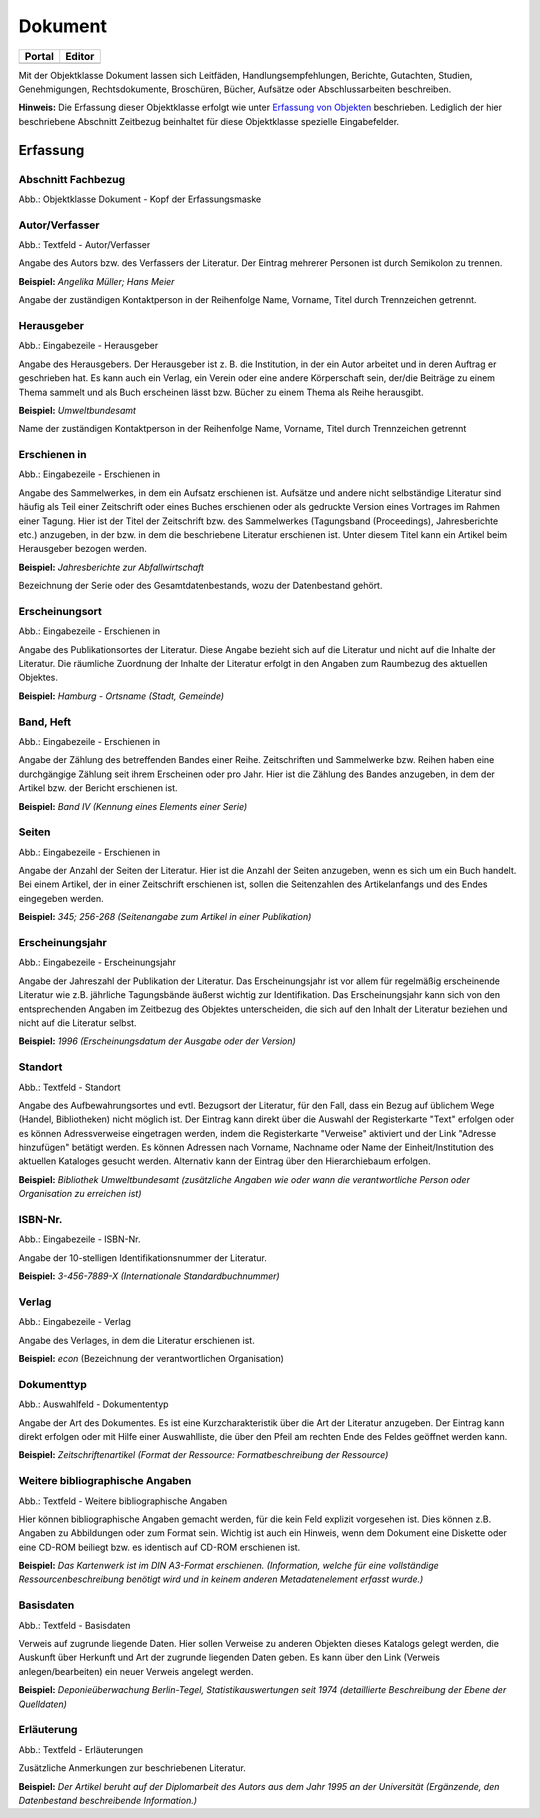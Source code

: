 
Dokument
========

.. csv-table::
    :header: "Portal", "Editor"
    :widths: 30 30

	.. image:: ../../../img_ige/metaver_ige/ige_icons/objekte/portal/dokument.png, .. image:: ../../../img_ige/metaver_ige/ige_icons/objekte/ige/dokument.png

Mit der Objektklasse Dokument lassen sich Leitfäden, Handlungsempfehlungen, Berichte, Gutachten, Studien, Genehmigungen, Rechtsdokumente, Broschüren, Bücher, Aufsätze oder Abschlussarbeiten beschreiben.

**Hinweis:** Die Erfassung dieser Objektklasse erfolgt wie unter `Erfassung von Objekten <https://metaver-bedienungsanleitung.readthedocs.io/de/latest/metaver_ige/ige_erfassung/erfassung-objekte.html>`_ beschrieben. Lediglich der hier beschriebene Abschnitt Zeitbezug beinhaltet für diese Objektklasse spezielle Eingabefelder.


Erfassung
---------

Abschnitt Fachbezug
'''''''''''''''''''

.. image:: ../../../img_ige/metaver_ige/ige_erfassung/ige_objekte/ige_abschnitt-04_fachbezug/ige-abschnitt_fachbezug.png


.. image:: ../../../img_ige/metaver_ige/ige_erfassung/ige_objekte/ige_objektklassen/objektklasse_dokument/dokument_kopf.png

Abb.: Objektklasse Dokument - Kopf der Erfassungsmaske


Autor/Verfasser
'''''''''''''''

.. image:: ../../../img_ige/metaver_ige/ige_erfassung/ige_objekte/ige_objektklassen/objektklasse_dokument/dokument_autor-verfasser.png

Abb.: Textfeld - Autor/Verfasser

Angabe des Autors bzw. des Verfassers der Literatur. Der Eintrag mehrerer Personen ist durch Semikolon zu trennen.

**Beispiel:** *Angelika Müller; Hans Meier*

Angabe der zuständigen Kontaktperson in der Reihenfolge Name, Vorname, Titel durch Trennzeichen getrennt.


Herausgeber
'''''''''''

.. image:: ../../../img_ige/metaver_ige/ige_erfassung/ige_objekte/ige_objektklassen/objektklasse_dokument/dokument_herausgeber.png

Abb.: Eingabezeile - Herausgeber

Angabe des Herausgebers. Der Herausgeber ist z. B. die Institution, in der ein Autor arbeitet und in deren Auftrag er geschrieben hat. Es kann auch ein Verlag, ein Verein oder eine andere Körperschaft sein, der/die Beiträge zu einem Thema sammelt und als Buch erscheinen lässt bzw. Bücher zu einem Thema als Reihe herausgibt.

**Beispiel:** *Umweltbundesamt*

Name der zuständigen Kontaktperson in der Reihenfolge Name, Vorname, Titel durch Trennzeichen getrennt


Erschienen in
'''''''''''''

.. image:: ../../../img_ige/metaver_ige/ige_erfassung/ige_objekte/ige_objektklassen/objektklasse_dokument/dokument_erschienen-in.png

Abb.: Eingabezeile - Erschienen in


Angabe des Sammelwerkes, in dem ein Aufsatz erschienen ist. Aufsätze und andere nicht selbständige Literatur sind häufig als Teil einer Zeitschrift oder eines Buches erschienen oder als gedruckte Version eines Vortrages im Rahmen einer Tagung. Hier ist der Titel der Zeitschrift bzw. des Sammelwerkes (Tagungsband (Proceedings), Jahresberichte etc.) anzugeben, in der bzw. in dem die beschriebene Literatur erschienen ist. Unter diesem Titel kann ein Artikel beim Herausgeber bezogen werden.

**Beispiel:** *Jahresberichte zur Abfallwirtschaft*

Bezeichnung der Serie oder des Gesamtdatenbestands, wozu der Datenbestand gehört.


Erscheinungsort
'''''''''''''''

.. image:: ../../../img_ige/metaver_ige/ige_erfassung/ige_objekte/ige_objektklassen/objektklasse_dokument/dokument_erscheinungsort.png

Abb.: Eingabezeile - Erschienen in


Angabe des Publikationsortes der Literatur. Diese Angabe bezieht sich auf die Literatur und nicht auf die Inhalte der Literatur. Die räumliche Zuordnung der Inhalte der Literatur erfolgt in den Angaben zum Raumbezug des aktuellen Objektes.

**Beispiel:** *Hamburg - Ortsname (Stadt, Gemeinde)*


Band, Heft
''''''''''

.. image:: ../../../img_ige/metaver_ige/ige_erfassung/ige_objekte/ige_objektklassen/objektklasse_dokument/dokument_band-heft.png

Abb.: Eingabezeile - Erschienen in

Angabe der Zählung des betreffenden Bandes einer Reihe. Zeitschriften und Sammelwerke bzw. Reihen haben eine durchgängige Zählung seit ihrem Erscheinen oder pro Jahr. Hier ist die Zählung des Bandes anzugeben, in dem der Artikel bzw. der Bericht erschienen ist.

**Beispiel:** *Band IV (Kennung eines Elements einer Serie)*


Seiten
''''''

.. image:: ../../../img_ige/metaver_ige/ige_erfassung/ige_objekte/ige_objektklassen/objektklasse_dokument/dokument_seiten.png

Abb.: Eingabezeile - Erschienen in


Angabe der Anzahl der Seiten der Literatur. Hier ist die Anzahl der Seiten anzugeben, wenn es sich um ein Buch handelt. Bei einem Artikel, der in einer Zeitschrift erschienen ist, sollen die Seitenzahlen des Artikelanfangs und des Endes eingegeben werden.

**Beispiel:** *345; 256-268 (Seitenangabe zum Artikel in einer Publikation)*


Erscheinungsjahr
''''''''''''''''

.. image:: ../../../img_ige/metaver_ige/ige_erfassung/ige_objekte/ige_objektklassen/objektklasse_dokument/dokument_erscheinungsjahr.png

Abb.: Eingabezeile - Erscheinungsjahr


Angabe der Jahreszahl der Publikation der Literatur. Das Erscheinungsjahr ist vor allem für regelmäßig erscheinende Literatur wie z.B. jährliche Tagungsbände äußerst wichtig zur Identifikation. Das Erscheinungsjahr kann sich von den entsprechenden Angaben im Zeitbezug des Objektes unterscheiden, die sich auf den Inhalt der Literatur beziehen und nicht auf die Literatur selbst.

**Beispiel:** *1996 (Erscheinungsdatum der Ausgabe oder der Version)*


Standort
''''''''

.. image:: ../../../img_ige/metaver_ige/ige_erfassung/ige_objekte/ige_objektklassen/objektklasse_dokument/dokument_standort.png

Abb.: Textfeld - Standort


Angabe des Aufbewahrungsortes und evtl. Bezugsort der Literatur, für den Fall, dass ein Bezug auf üblichem Wege (Handel, Bibliotheken) nicht möglich ist. Der Eintrag kann direkt über die Auswahl der Registerkarte "Text" erfolgen oder es können Adressverweise eingetragen werden, indem die Registerkarte "Verweise" aktiviert und der Link "Adresse hinzufügen" betätigt werden. Es können Adressen nach Vorname, Nachname oder Name der Einheit/Institution des aktuellen Kataloges gesucht werden. Alternativ kann der Eintrag über den Hierarchiebaum erfolgen.

**Beispiel:** *Bibliothek Umweltbundesamt (zusätzliche Angaben wie oder wann die verantwortliche Person oder Organisation zu erreichen ist)*


ISBN-Nr.
''''''''

.. image:: ../../../img_ige/metaver_ige/ige_erfassung/ige_objekte/ige_objektklassen/objektklasse_dokument/dokument_isbn-nr.png

Abb.: Eingabezeile - ISBN-Nr.

Angabe der 10-stelligen Identifikationsnummer der Literatur.

**Beispiel:** *3-456-7889-X (Internationale Standardbuchnummer)*


Verlag
''''''

.. image:: ../../../img_ige/metaver_ige/ige_erfassung/ige_objekte/ige_objektklassen/objektklasse_dokument/dokument_verlag.png

Abb.: Eingabezeile - Verlag

Angabe des Verlages, in dem die Literatur erschienen ist.

**Beispiel:** *econ* (Bezeichnung der verantwortlichen Organisation)


Dokumenttyp
'''''''''''

.. image:: ../../../img_ige/metaver_ige/ige_erfassung/ige_objekte/ige_objektklassen/objektklasse_dokument/dokument_dokumententyp.png

Abb.: Auswahlfeld - Dokumententyp


Angabe der Art des Dokumentes. Es ist eine Kurzcharakteristik über die Art der Literatur anzugeben. Der Eintrag kann direkt erfolgen oder mit Hilfe einer Auswahlliste, die über den Pfeil am rechten Ende des Feldes geöffnet werden kann.

**Beispiel:** *Zeitschriftenartikel (Format der Ressource: Formatbeschreibung der Ressource)*


Weitere bibliographische Angaben
''''''''''''''''''''''''''''''''

.. image:: ../../../img_ige/metaver_ige/ige_erfassung/ige_objekte/ige_objektklassen/objektklasse_dokument/dokument_weitere-bibliographische-angaben.png

Abb.: Textfeld - Weitere bibliographische Angaben

Hier können bibliographische Angaben gemacht werden, für die kein Feld explizit vorgesehen ist. Dies können z.B. Angaben zu Abbildungen oder zum Format sein. Wichtig ist auch ein Hinweis, wenn dem Dokument eine Diskette oder eine CD-ROM beiliegt bzw. es identisch auf CD-ROM erschienen ist.

**Beispiel:** *Das Kartenwerk ist im DIN A3-Format erschienen. (Information, welche für eine vollständige Ressourcenbeschreibung benötigt wird und in keinem anderen Metadatenelement erfasst wurde.)*


Basisdaten
''''''''''

.. image:: ../../../img_ige/metaver_ige/ige_erfassung/ige_objekte/ige_objektklassen/objektklasse_dokument/dokument_basisdaten.png

Abb.: Textfeld - Basisdaten

Verweis auf zugrunde liegende Daten. Hier sollen Verweise zu anderen Objekten dieses Katalogs gelegt werden, die Auskunft über Herkunft und Art der zugrunde liegenden Daten geben. Es kann über den Link (Verweis anlegen/bearbeiten) ein neuer Verweis angelegt werden.

**Beispiel:** *Deponieüberwachung Berlin-Tegel, Statistikauswertungen seit 1974 (detaillierte Beschreibung der Ebene der Quelldaten)*


Erläuterung
'''''''''''

.. image:: ../../../img_ige/metaver_ige/ige_erfassung/ige_objekte/ige_objektklassen/objektklasse_dokument/dokument_erlaeuterungen.png

Abb.: Textfeld - Erläuterungen

Zusätzliche Anmerkungen zur beschriebenen Literatur.

**Beispiel:** *Der Artikel beruht auf der Diplomarbeit des Autors aus dem Jahr 1995 an der Universität (Ergänzende, den Datenbestand beschreibende Information.)*